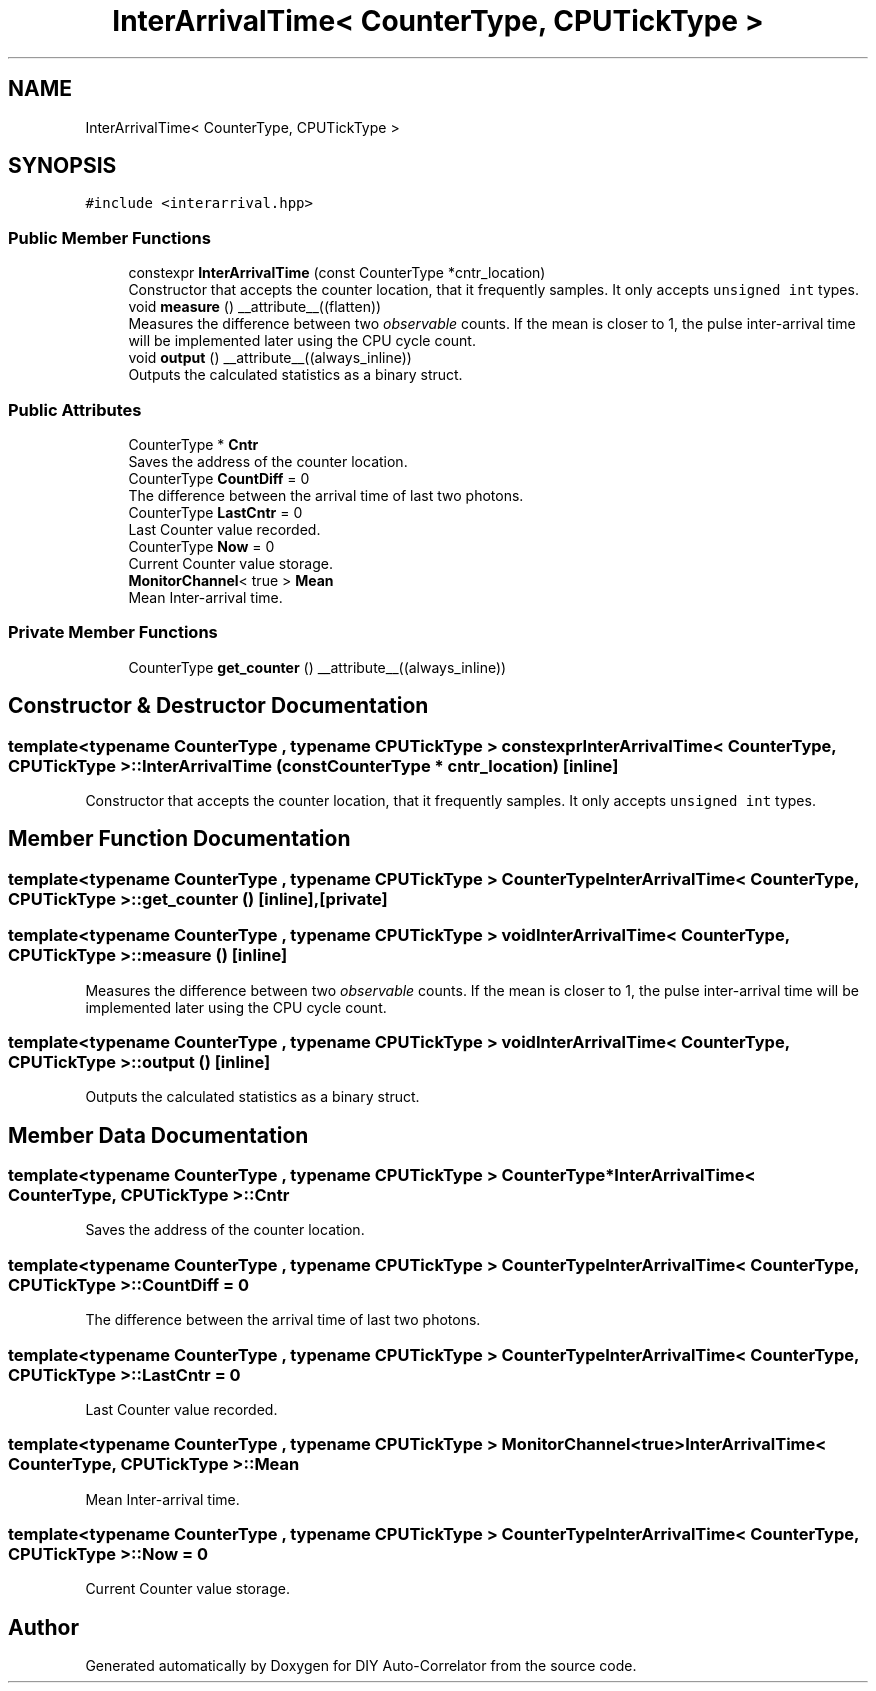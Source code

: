 .TH "InterArrivalTime< CounterType, CPUTickType >" 3 "Fri Nov 12 2021" "Version 1.0" "DIY Auto-Correlator" \" -*- nroff -*-
.ad l
.nh
.SH NAME
InterArrivalTime< CounterType, CPUTickType >
.SH SYNOPSIS
.br
.PP
.PP
\fC#include <interarrival\&.hpp>\fP
.SS "Public Member Functions"

.in +1c
.ti -1c
.RI "constexpr \fBInterArrivalTime\fP (const CounterType *cntr_location)"
.br
.RI "Constructor that accepts the counter location, that it frequently samples\&. It only accepts \fCunsigned int\fP types\&. "
.ti -1c
.RI "void \fBmeasure\fP () __attribute__((flatten))"
.br
.RI "Measures the difference between two \fIobservable\fP counts\&. If the mean is closer to 1, the pulse inter-arrival time will be implemented later using the CPU cycle count\&. "
.ti -1c
.RI "void \fBoutput\fP () __attribute__((always_inline))"
.br
.RI "Outputs the calculated statistics as a binary struct\&. "
.in -1c
.SS "Public Attributes"

.in +1c
.ti -1c
.RI "CounterType * \fBCntr\fP"
.br
.RI "Saves the address of the counter location\&. "
.ti -1c
.RI "CounterType \fBCountDiff\fP = 0"
.br
.RI "The difference between the arrival time of last two photons\&. "
.ti -1c
.RI "CounterType \fBLastCntr\fP = 0"
.br
.RI "Last Counter value recorded\&. "
.ti -1c
.RI "CounterType \fBNow\fP = 0"
.br
.RI "Current Counter value storage\&. "
.ti -1c
.RI "\fBMonitorChannel\fP< true > \fBMean\fP"
.br
.RI "Mean Inter-arrival time\&. "
.in -1c
.SS "Private Member Functions"

.in +1c
.ti -1c
.RI "CounterType \fBget_counter\fP () __attribute__((always_inline))"
.br
.in -1c
.SH "Constructor & Destructor Documentation"
.PP 
.SS "template<typename CounterType , typename CPUTickType > constexpr \fBInterArrivalTime\fP< CounterType, CPUTickType >::\fBInterArrivalTime\fP (const CounterType * cntr_location)\fC [inline]\fP"

.PP
Constructor that accepts the counter location, that it frequently samples\&. It only accepts \fCunsigned int\fP types\&. 
.SH "Member Function Documentation"
.PP 
.SS "template<typename CounterType , typename CPUTickType > CounterType \fBInterArrivalTime\fP< CounterType, CPUTickType >::get_counter ()\fC [inline]\fP, \fC [private]\fP"

.SS "template<typename CounterType , typename CPUTickType > void \fBInterArrivalTime\fP< CounterType, CPUTickType >::measure ()\fC [inline]\fP"

.PP
Measures the difference between two \fIobservable\fP counts\&. If the mean is closer to 1, the pulse inter-arrival time will be implemented later using the CPU cycle count\&. 
.SS "template<typename CounterType , typename CPUTickType > void \fBInterArrivalTime\fP< CounterType, CPUTickType >::output ()\fC [inline]\fP"

.PP
Outputs the calculated statistics as a binary struct\&. 
.SH "Member Data Documentation"
.PP 
.SS "template<typename CounterType , typename CPUTickType > CounterType* \fBInterArrivalTime\fP< CounterType, CPUTickType >::Cntr"

.PP
Saves the address of the counter location\&. 
.SS "template<typename CounterType , typename CPUTickType > CounterType \fBInterArrivalTime\fP< CounterType, CPUTickType >::CountDiff = 0"

.PP
The difference between the arrival time of last two photons\&. 
.SS "template<typename CounterType , typename CPUTickType > CounterType \fBInterArrivalTime\fP< CounterType, CPUTickType >::LastCntr = 0"

.PP
Last Counter value recorded\&. 
.SS "template<typename CounterType , typename CPUTickType > \fBMonitorChannel\fP<true> \fBInterArrivalTime\fP< CounterType, CPUTickType >::Mean"

.PP
Mean Inter-arrival time\&. 
.SS "template<typename CounterType , typename CPUTickType > CounterType \fBInterArrivalTime\fP< CounterType, CPUTickType >::Now = 0"

.PP
Current Counter value storage\&. 

.SH "Author"
.PP 
Generated automatically by Doxygen for DIY Auto-Correlator from the source code\&.
